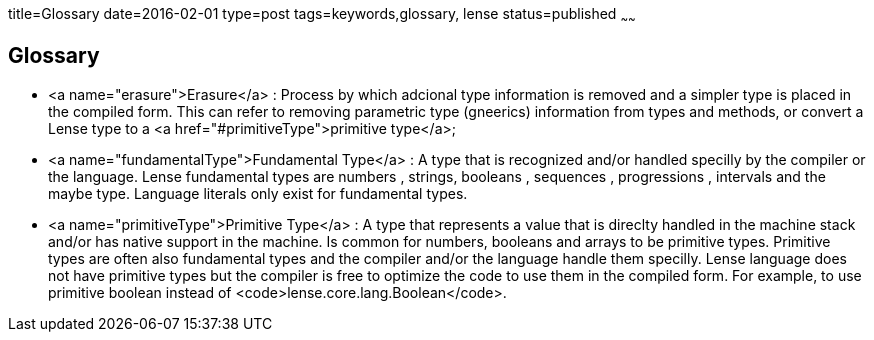 title=Glossary
date=2016-02-01
type=post
tags=keywords,glossary, lense
status=published
~~~~~~

== Glossary
- <a name="erasure">Erasure</a> : Process by which adcional type information is removed and a simpler type is placed in the compiled form. This can refer to removing parametric type (gneerics) information from types and methods, or convert a Lense type to a <a href="#primitiveType">primitive type</a>;

- <a name="fundamentalType">Fundamental Type</a> : A type that is recognized and/or handled specilly by the compiler or the language. Lense fundamental types are numbers , strings, booleans , sequences , progressions , intervals and the maybe type. Language literals only exist for fundamental types.

- <a name="primitiveType">Primitive Type</a> : A type that represents a value that is direclty handled in the machine stack and/or has native support in the machine. Is common for numbers, booleans and arrays to be primitive types. Primitive types are often also fundamental types and the compiler and/or the language handle them specilly. Lense language does not have primitive types but the compiler is free to optimize the code to use them in the compiled form. For example, to use primitive boolean instead of <code>lense.core.lang.Boolean</code>.

